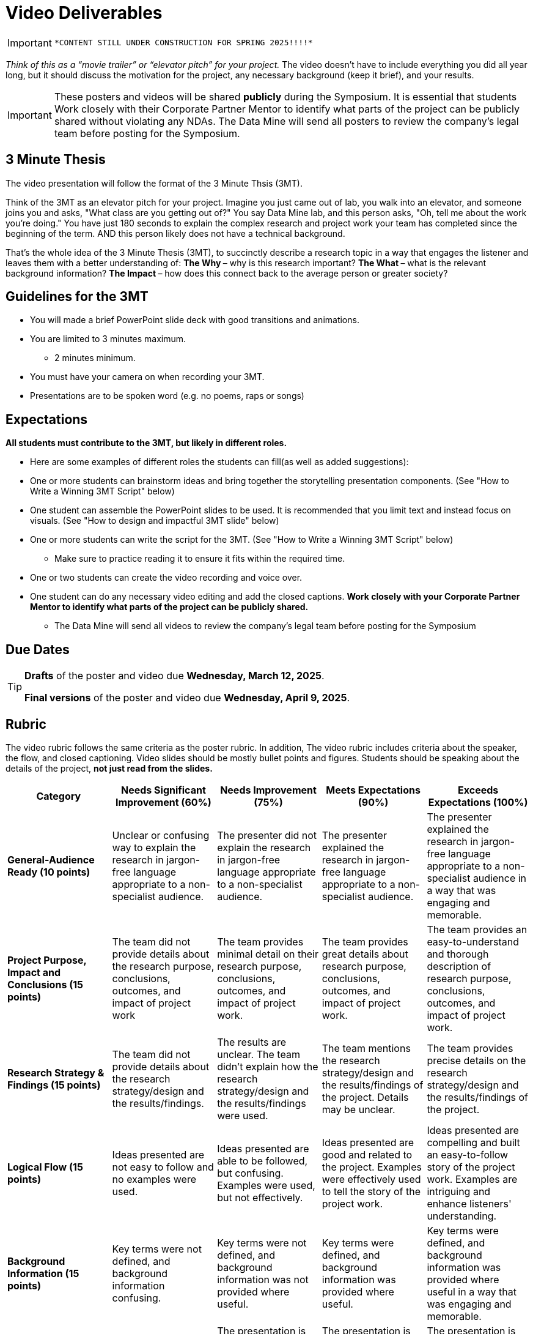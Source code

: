 = Video Deliverables 

[IMPORTANT]
====
 *CONTENT STILL UNDER CONSTRUCTION FOR SPRING 2025!!!!*
====

_Think of this as a “movie trailer” or “elevator pitch” for your project._ The video doesn’t have to include everything you did all year long, but it should discuss the motivation for the project, any necessary background (keep it brief), and your results. 

[IMPORTANT]
====
These posters and videos will be shared *publicly* during the Symposium. It is essential that students Work closely with their Corporate Partner Mentor to identify what parts of the project can be publicly shared without violating any NDAs. The Data Mine will send all posters to review the company's legal team before posting for the Symposium. 
====

== 3 Minute Thesis

The video presentation will follow the format of the 3 Minute Thsis (3MT). 

Think of the 3MT as an elevator pitch for your project. Imagine you just came out of lab, you walk into an elevator, and someone joins you and asks, "What class are you getting out of?" You say Data Mine lab, and this person asks, "Oh, tell me about the work you're doing."  You have just 180 seconds to explain the complex research and project work your team has completed since the beginning of the term. AND this person likely does not have a technical background. 

That's the whole idea of the 3 Minute Thesis (3MT), to succinctly describe a research topic in a way that engages the listener and leaves them with a better understanding of:
** The Why ** – why is this research important?
** The What ** – what is the relevant background information?
** The Impact ** – how does this connect back to the average person or greater society? 

== Guidelines for the 3MT

* You will made a brief PowerPoint slide deck with good transitions and animations.
* You are limited to 3 minutes maximum.
** 2 minutes minimum.
* You must have your camera on when recording your 3MT.
* Presentations are to be spoken word (e.g. no poems, raps or songs)

== Expectations

*All students must contribute to the 3MT, but likely in different roles.*

* Here are some examples of different roles the students can fill(as well as added suggestions): 

* One or more students can brainstorm ideas and bring together the storytelling presentation components. (See "How to Write a Winning 3MT Script" below)
* One student can assemble the PowerPoint slides to be used. It is recommended that you limit text and instead focus on visuals. (See "How to design and impactful 3MT slide" below)
* One or more students can write the script for the 3MT. (See "How to Write a Winning 3MT Script" below)
** Make sure to practice reading it to ensure it fits within the required time.
* One or two students can create the video recording and voice over.
* One student can do any necessary video editing and add the closed captions.
*Work closely with your Corporate Partner Mentor to identify what parts of the project can be publicly shared.*
** The Data Mine will send all videos to review the company’s legal team before posting for the Symposium

== Due Dates

[TIP]
====
*Drafts* of the poster and video due *Wednesday, March 12, 2025*. 

*Final versions* of the poster and video due *Wednesday, April 9, 2025*.

====

== Rubric

The video rubric follows the same criteria as the poster rubric. In addition, The video rubric includes criteria about the speaker, the flow, and closed captioning. Video slides should be mostly bullet points and figures. Students should be speaking about the details of the project, *not just read from the slides.*

[cols="^,^,^,^,^"]
|===
| *Category* | *Needs Significant Improvement (60%)* | *Needs Improvement (75%)* | *Meets Expectations (90%)* | *Exceeds Expectations (100%)*

| *General-Audience Ready (10 points)*
| Unclear or confusing way to explain the research in jargon-free language appropriate to a non-specialist audience.
| The presenter did not explain the research in jargon-free language appropriate to a non-specialist audience.
| The presenter explained the research in jargon-free language appropriate to a non-specialist audience.
| The presenter explained the research in jargon-free language appropriate to a non-specialist audience in a way that was engaging and memorable.

| *Project Purpose, Impact and Conclusions (15 points)*
| The team did not provide details about the research purpose, conclusions, outcomes, and impact of project work
| The team provides minimal detail on their research purpose, conclusions, outcomes, and impact of project work.
| The team provides great details about research purpose, conclusions, outcomes, and impact of project work.
| The team provides an easy-to-understand and thorough description of research purpose, conclusions, outcomes, and impact of project work.

| *Research Strategy & Findings (15 points)*
| The team did not provide details about the research strategy/design and the results/findings.
| The results are unclear. The team didn't explain how the research strategy/design and the results/findings were used.
| The team mentions the research strategy/design and the results/findings of the project. Details may be unclear.
| The team provides precise details on the research strategy/design and the results/findings of the project.

| *Logical Flow (15 points)*
| Ideas presented are not easy to follow and no examples were used.
| Ideas presented are able to be followed, but confusing. Examples were used, but not effectively.
| Ideas presented are good and related to the project. Examples were effectively used to tell the story of the project work.
| Ideas presented are compelling and built an easy-to-follow story of the project work. Examples are intriguing and enhance listeners' understanding.

| *Background Information (15 points)*
| Key terms were not defined, and background information confusing.
| Key terms were not defined, and background information was not provided where useful.
| Key terms were defined, and background information was provided where useful.
| Key terms were defined, and background information was provided where useful in a way that was engaging and memorable.

| *Storytelling Elements (10 points)*
| The presentation lacks storytelling elements and design that attract the audience.
| The presentation is poorly designed, confusing, and distracting. Topics are hard to follow, and the work doesn't appear professional.
| The presentation is professionally done and easy to understand. Flow and storytelling elements need slight improvements.
| The presentation is well thought out and compelling. It's easy to follow and understand quickly. The closure brings the story full circle.

| *ADA Closed Caption (10 points)*
| Closed captions are not included in the video.
| Closed captions are present but do not adhere to ADA guidelines.
| Closed captions adhere to most ADA guidelines but may need minor adjustments.
| Closed captions adhere to ADA guidelines.

| *Duration & Clear Slides (10 points)*
| The PowerPoint slides did not seem to be related to the project work at all. Video is less then 2 minutes or greater then 3 minutes in length.
| The PowerPoint slides are unprofessional or contain too much text, making it hard to understand. Video is less then 2 minutes or greater then 3 minutes in length.
| The PowerPoint slides is professionally done and easy to understand how it connects to the project work. The video is 2-3 minutes in length.
| The PowerPoint slides enhances the story of the project work effectively and captivates the audience. The video is just shy of 3 minutes in length.
|===

**Note:** Captioning not required for the draft so drafts will be graded on overall completeness.

== A submitted 3MT video draft includes:
* slide deck (pdf export)
* written script
* initial video recording. Captioning not required for the draft.

**TAs will submit the drafts (one per team).**

== Script Guidelines
* Use an attention-grabbing hook to engage your audience from the start.
* Implement storytelling using the ABT (And, But, Therefore) template.
* Try tools like analogies, humor, and characters to enhance engagement.
* Eliminate technical jargon to ensure clarity for all listeners.
* Conclude your story by bringing it full circle (back to the hook), leaving a lasting impression on your audience

== Slide Guidelines
* Cannot use your poster as a slide. 
* Consider simple graphs and data - consider it a graphical abstract that represents the project. 
* Opt for eye-catching images, creating your own if necessary.
* Minimize text to convey key points succinctly.
* Embrace negative space, allowing for visual balance and emphasis on essential elements.

== Video Guidelines
* The 3MT video doesn’t have to include everything you did all year long, but it should discuss the motivation for the project.
* Any necessary background (keep it brief), and your results.
* Think of this as a “movie trailer” or “elevator pitch” for your Q&A and discussion at the Symposium.
* Length anywhere between 2 - 3 minutes
* Include closed captioning (details below)
* Include an inset of the person speaking on the video recording

== Examples and Resources
There are many helpful examples and ideas included below!

https://threeminutethesis.uq.edu.au/watch-3mt[Watch 3MT presentations from around the world]

https://www.animateyour.science/post/how-to-write-a-winning-3mt-script[How to write a winning 3MT script]

https://www.animateyour.science/post/how-to-design-an-impactful-3mt-slide-with-examples[How to design and impactful 3MT slide]

https://www.animateyour.science/post/how-to-deliver-an-award-winning-3mt-presentation[How to deliver an award-winning 3MT presentation] 

https://www.animateyour.science/post/tell-them-a-story-how-to-avoid-the-standard-boring-presentation[Tell Them a Story: How to Avoid the Standard Boring Presentation]

== Record your video

There are a variety of ways to create your video recording. Here are some options:

* Record link:https://support.office.com/en-us/article/record-a-slide-show-with-narration-and-slide-timings-0b9502c6-5f6c-40ae-b1e7-e47d8741161c[audio for each slide] and link:https://support.office.com/en-us/article/turn-your-presentation-into-a-video-c140551f-cb37-4818-b5d4-3e30815c3e83[export the PowerPoint as a video].
** This works exceptionally well and is very simple. If you have an app demonstration, you
can use a screen recording tool below and embed the video in a slide.
* Record your entire screen or a selected portion of your screen link:https://support.apple.com/en-us/HT208721[on your Mac].
* Record your screen in link:https://www.microsoft.com/en-us/windows/learning-center/how-to-record-screen-windows-11[Windows 11].
* Record using link:https://obsproject.com/[OBS Studio] which is free for Windows, Mac, and Linux
* Record using link:https://www.apowersoft.com/free-online-screen-recorder?__c=1[Apowersoft] which is an in-browser tool for free
* Record your screen on your link:https://support.apple.com/en-us/HT207935[iPad].
* [_Only recommended if multiple people will be talking in the video and option 1 above does not seem to work_] Share your screen and record in Zoom.  https://purdue-edu.zoom.us/

== Edit your video 

* Edit your video on an as-needed basis.
* This could mean putting two audio recordings into one video or cropping out a mistake.
* link:https://www.apple.com/imovie/[iMovie] for Macs
* link:https://www.shotcut.org/[Shotcut] is free for Mac/Windows/Linux

== Upload your video 


1.  Go to youtube.com and click on the *Camera > Upload Video*. You have to be signed into your account.
+
--
image::symposium_YT_upload.jpg[Our image, width=792, height=500, loading=lazy, title="Screenshot of uploading a video in YouTube."]
--
+
2. Upload your video. There are link:https://support.google.com/youtube/answer/57407?co=GENIE.Platform%3DDesktop&hl=en[lots of tutorials online] on how to upload a video to YouTube. *The most important part is to make your video Unlisted so it is not searchable.*
+
--
image::symposium_YT_unlisted.jpg[Our image, width=792, height=500, loading=lazy, title="Screenshot of listing video as "Unlisted" in YouTube."] 
--
+

  

==  Add ADA Closed Captions

* You are required to add closed captioning to your video on YouTube. 
* CC’s should be added to the draft and final video
* YouTube will automatically generate Closed Captions which makes this step easy. However, you MUST edit them for punctuation, capitalization, and any spelling or interpretation errors. 
* This link:https://www.instruction.uh.edu/knowledgebase/how-to-generate-automatic-captions-in-youtube-video/[link] is a great resource with tutorials on how to add and edit automatic captions on YouTube. 
* Below is an example of the auto captions that were generated for a test video. Click _Edit_ to add punctuation and make changes.  

image::symposium_CC.jpg[Our image, width=792, height=500, loading=lazy, title="Screenshot of editing auto captions in YouTube."]

=== ADA Closed Caption Guidelines[[cc_guidelines]]

* Include no more than 32 characters per line.
* One to three lines of text appear onscreen, display for three to seven seconds, and then are replaced by the next caption.
* Captions are available throughout the entire video, even when there is no speaking.
* Time captions to synchronize with the audio.
* Require the use of upper and lowercase letters.
* Use a font similar to Helvetica medium.
* Captions should be accessible and readily available to those who need or want them.
* Captions should appear onscreen long enough to be read.
* Speakers should be identified when more than one person is onscreen or when the speaker is not visible.
* Spelling is correct.
* Words should be verbatim when time allows or as close as possible in other situations.
* All words are captioned, regardless of language or dialect.
* Punctuation is used to clarify meaning.
* Add music or other descriptions inside brackets such as [music] or [laughter].
* Indicate when no narration is present and describe any relevant sound effects.
* Use of slang and accent is preserved and identified.

== Where did The Three Minute Thesis (3MT(R)) come from?

The Three Minute Thesis is an annual public speaking competition at many universities, inviting researchers to succinctly articulate the impact and breadth of their research within a 3-minute timeframe, targeting a non-specialist audience. Originating from the University of Queensland in 2008, this innovative contest has rapidly expanded its reach, now captivating audiences in over 85 countries worldwide!

Learn more about the origins of 3MT: https://threeminutethesis.uq.edu.au/home[link]